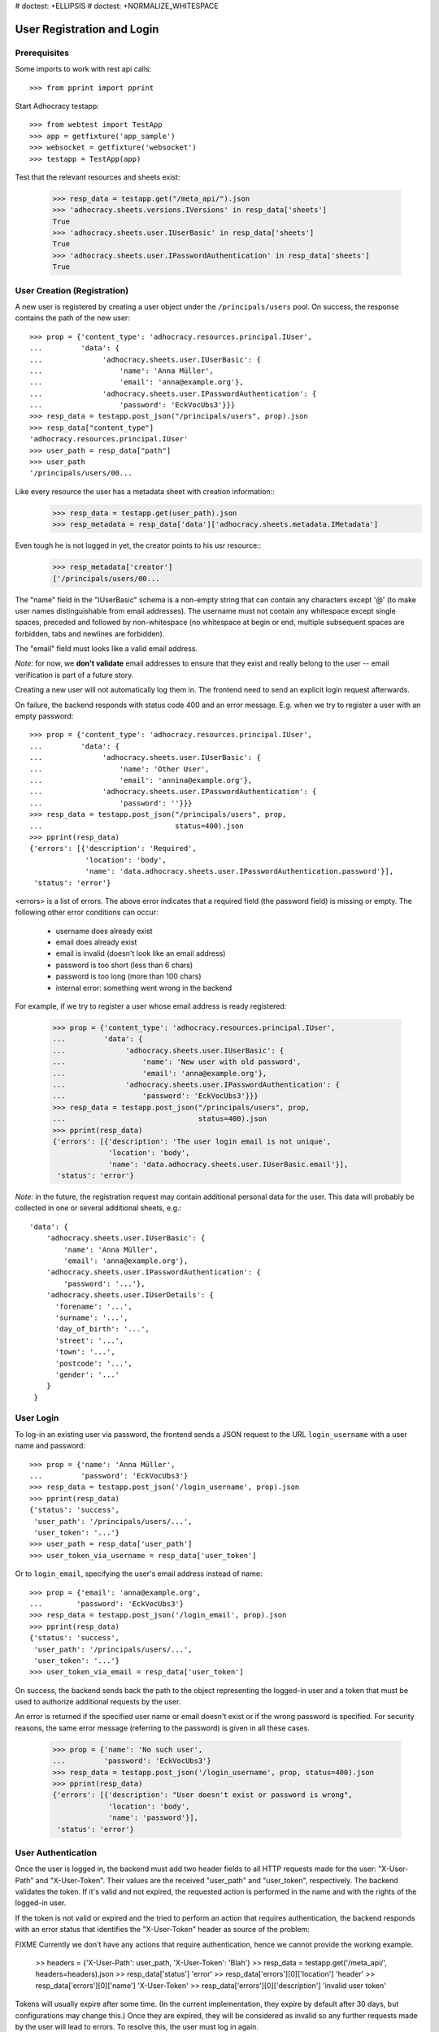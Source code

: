 # doctest: +ELLIPSIS
# doctest: +NORMALIZE_WHITESPACE

User Registration and Login
===========================

Prerequisites
-------------

Some imports to work with rest api calls::

    >>> from pprint import pprint

Start Adhocracy testapp::

    >>> from webtest import TestApp
    >>> app = getfixture('app_sample')
    >>> websocket = getfixture('websocket')
    >>> testapp = TestApp(app)


Test that the relevant resources and sheets exist:

    >>> resp_data = testapp.get("/meta_api/").json
    >>> 'adhocracy.sheets.versions.IVersions' in resp_data['sheets']
    True
    >>> 'adhocracy.sheets.user.IUserBasic' in resp_data['sheets']
    True
    >>> 'adhocracy.sheets.user.IPasswordAuthentication' in resp_data['sheets']
    True

User Creation (Registration)
----------------------------

A new user is registered by creating a user object under the
``/principals/users`` pool. On success, the response contains the
path of the new user::

    >>> prop = {'content_type': 'adhocracy.resources.principal.IUser',
    ...         'data': {
    ...              'adhocracy.sheets.user.IUserBasic': {
    ...                  'name': 'Anna Müller',
    ...                  'email': 'anna@example.org'},
    ...              'adhocracy.sheets.user.IPasswordAuthentication': {
    ...                  'password': 'EckVocUbs3'}}}
    >>> resp_data = testapp.post_json("/principals/users", prop).json
    >>> resp_data["content_type"]
    'adhocracy.resources.principal.IUser'
    >>> user_path = resp_data["path"]
    >>> user_path
    '/principals/users/00...

Like every resource the user has a metadata sheet with creation information::
    >>> resp_data = testapp.get(user_path).json
    >>> resp_metadata = resp_data['data']['adhocracy.sheets.metadata.IMetadata']

Even tough he is not logged in yet, the creator points to his usr resource::
    >>> resp_metadata['creator']
    ['/principals/users/00...

The "name" field in the "IUserBasic" schema is a non-empty string that
can contain any characters except '@' (to make user names distinguishable
from email addresses). The username must not contain any whitespace except
single spaces, preceded and followed by non-whitespace (no whitespace at
begin or end, multiple subsequent spaces are forbidden,
tabs and newlines are forbidden).

The "email" field must looks like a valid email address.

*Note:* for now, we **don't validate** email addresses to ensure that they
exist and really belong to the user -- email verification is part of a
future story.

Creating a new user will not automatically log them in. The frontend need to
send an explicit login request afterwards.

On failure, the backend responds with status code 400 and an error message.
E.g. when we try to register a user with an empty password::

    >>> prop = {'content_type': 'adhocracy.resources.principal.IUser',
    ...         'data': {
    ...              'adhocracy.sheets.user.IUserBasic': {
    ...                  'name': 'Other User',
    ...                  'email': 'annina@example.org'},
    ...              'adhocracy.sheets.user.IPasswordAuthentication': {
    ...                  'password': ''}}}
    >>> resp_data = testapp.post_json("/principals/users", prop,
    ...                               status=400).json
    >>> pprint(resp_data)
    {'errors': [{'description': 'Required',
                 'location': 'body',
                 'name': 'data.adhocracy.sheets.user.IPasswordAuthentication.password'}],
     'status': 'error'}

<errors> is a list of errors. The above error indicates that a required
field (the password field) is missing or empty. The following other error
conditions can occur:

  * username does already exist
  * email does already exist
  * email is invalid (doesn't look like an email address)
  * password is too short (less than 6 chars)
  * password is too long (more than 100 chars)
  * internal error: something went wrong in the backend

For example, if we try to register a user whose email address is ready
registered:

    >>> prop = {'content_type': 'adhocracy.resources.principal.IUser',
    ...         'data': {
    ...              'adhocracy.sheets.user.IUserBasic': {
    ...                  'name': 'New user with old password',
    ...                  'email': 'anna@example.org'},
    ...              'adhocracy.sheets.user.IPasswordAuthentication': {
    ...                  'password': 'EckVocUbs3'}}}
    >>> resp_data = testapp.post_json("/principals/users", prop,
    ...                               status=400).json
    >>> pprint(resp_data)
    {'errors': [{'description': 'The user login email is not unique',
                 'location': 'body',
                 'name': 'data.adhocracy.sheets.user.IUserBasic.email'}],
     'status': 'error'}

*Note:* in the future, the registration request may contain additional
personal data for the user. This data will probably be collected in one or
several additional sheets, e.g.::

    'data': {
        'adhocracy.sheets.user.IUserBasic': {
            'name': 'Anna Müller',
            'email': 'anna@example.org'},
        'adhocracy.sheets.user.IPasswordAuthentication': {
            'password': '...'},
        'adhocracy.sheets.user.IUserDetails': {
          'forename': '...',
          'surname': '...',
          'day_of_birth': '...',
          'street': '...',
          'town': '...',
          'postcode': '...',
          'gender': '...'
        }
     }

User Login
----------

To log-in an existing user via password, the frontend sends a JSON request
to the URL ``login_username`` with a user name and password::

    >>> prop = {'name': 'Anna Müller',
    ...         'password': 'EckVocUbs3'}
    >>> resp_data = testapp.post_json('/login_username', prop).json
    >>> pprint(resp_data)
    {'status': 'success',
     'user_path': '/principals/users/...',
     'user_token': '...'}
    >>> user_path = resp_data['user_path']
    >>> user_token_via_username = resp_data['user_token']

Or to ``login_email``, specifying the user's email address instead of name::

    >>> prop = {'email': 'anna@example.org',
    ...        'password': 'EckVocUbs3'}
    >>> resp_data = testapp.post_json('/login_email', prop).json
    >>> pprint(resp_data)
    {'status': 'success',
     'user_path': '/principals/users/...',
     'user_token': '...'}
    >>> user_token_via_email = resp_data['user_token']

On success, the backend sends back the path to the object
representing the logged-in user and a token that must be used to authorize
additional requests by the user.

An error is returned if the specified user name or email doesn't exist or if
the wrong password is specified. For security reasons,
the same error message (referring to the password) is given in all these
cases.

    >>> prop = {'name': 'No such user',
    ...         'password': 'EckVocUbs3'}
    >>> resp_data = testapp.post_json('/login_username', prop, status=400).json
    >>> pprint(resp_data)
    {'errors': [{'description': "User doesn't exist or password is wrong",
                 'location': 'body',
                 'name': 'password'}],
     'status': 'error'}


User Authentication
-------------------

Once the user is logged in, the backend must add two header fields to all
HTTP requests made for the user: "X-User-Path" and "X-User-Token". Their
values are the received "user_path" and "user_token",
respectively. The backend validates the token. If it's valid and not
expired, the requested action is performed in the name and with the rights
of the logged-in user.

If the token is not valid or expired and the tried to perform an action that
requires authentication, the backend responds with an error status that
identifies the "X-User-Token" header as source of the problem::

FIXME Currently we don't have any actions that require authentication,
hence we cannot provide the working example.

    >> headers = {'X-User-Path': user_path, 'X-User-Token': 'Blah'}
    >> resp_data = testapp.get('/meta_api/', headers=headers).json
    >> resp_data['status']
    'error'
    >> resp_data['errors'][0]['location']
    'header'
    >> resp_data['errors'][0]['name']
    'X-User-Token'
    >> resp_data['errors'][0]['description']
    'invalid user token'

Tokens will usually expire after some time. (In the current implementation,
they expire by default after 30 days, but configurations may change this.)
Once they are expired, they will be considered as invalid so any further
requests made by the user will lead to errors. To resolve this,
the user must log in again.


User Logout
-----------

For now, there is no explicit "logout" action that would discard a
generated user token. (*Note:* This may change in a future story.) To log a
user out, the frontend can simply "forget" the received user token and
never use it any more. The token will automatically expire in the backend
after a few hours.


User Re-Login
-------------

If a user logs in, any previous user tokens generated for the same user
will still remain valid until they expire in the normal way. This allows
the user to be logged in from different devices at the same time. ::

    >>> user_token_via_username != user_token_via_email
    True
    >>> headers = {'X-User-Token': user_token_via_username }
    >>> resp_data = testapp.get('/meta_api/', headers=headers).json
    >>> 'resources' in resp_data.keys()
    True
    >>> headers = {'X-User-Token': user_token_via_email }
    >>> resp_data = testapp.get('/meta_api/', headers=headers).json
    >>> 'resources' in resp_data.keys()
    True
